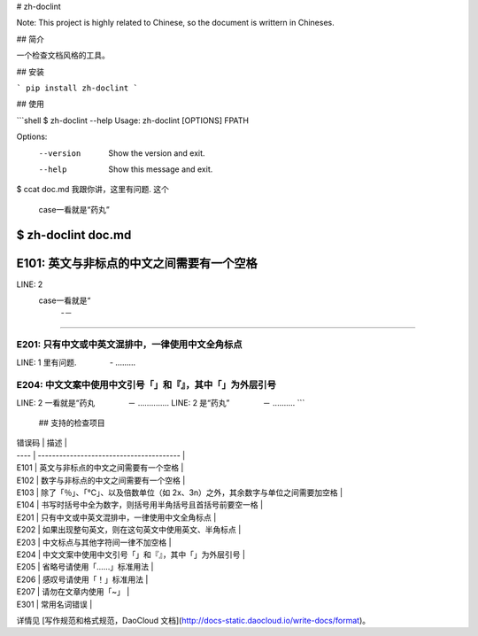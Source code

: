# zh-doclint

Note: This project is highly related to Chinese, so the document is writtern in Chineses.

## 简介

一个检查文档风格的工具。

## 安装

```
pip install zh-doclint
```

## 使用

```shell
$ zh-doclint --help
Usage: zh-doclint [OPTIONS] FPATH

Options:
  --version  Show the version and exit.
  --help     Show this message and exit.

$ ccat doc.md 
我跟你讲，这里有问题. 这个
 case一看就是“药丸”

$ zh-doclint doc.md 
==========================================
E101: 英文与非标点的中文之间需要有一个空格
==========================================
LINE: 2
 case一看就是“
    -－
...............

==================================================
E201: 只有中文或中英文混排中，一律使用中文全角标点
==================================================
LINE: 1
里有问题.
　　　　-
.........

==========================================================
E204: 中文文案中使用中文引号「」和『』，其中「」为外层引号
==========================================================
LINE: 2
一看就是“药丸
　　　　－
..............
LINE: 2
是“药丸”
　　　　－
..........
```

 ## 支持的检查项目

| 错误码  | 描述                                       |
| ---- | ---------------------------------------- |
| E101 | 英文与非标点的中文之间需要有一个空格                       |
| E102 | 数字与非标点的中文之间需要有一个空格                       |
| E103 | 除了「％」、「℃」、以及倍数单位（如 2x、3n）之外，其余数字与单位之间需要加空格 |
| E104 | 书写时括号中全为数字，则括号用半角括号且首括号前要空一格             |
| E201 | 只有中文或中英文混排中，一律使用中文全角标点                   |
| E202 | 如果出现整句英文，则在这句英文中使用英文、半角标点                |
| E203 | 中文标点与其他字符间一律不加空格                         |
| E204 | 中文文案中使用中文引号「」和『』，其中「」为外层引号               |
| E205 | 省略号请使用「……」标准用法                           |
| E206 | 感叹号请使用「！」标准用法                            |
| E207 | 请勿在文章内使用「~」                              |
| E301 | 常用名词错误                                   |

详情见 [写作规范和格式规范，DaoCloud 文档](http://docs-static.daocloud.io/write-docs/format)。

